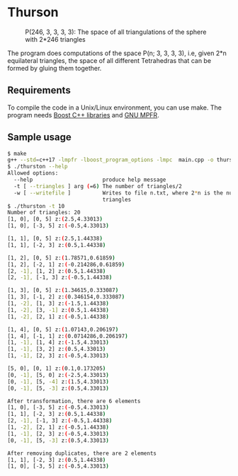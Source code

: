* Thurson
#+CAPTION: P(246, 3, 3, 3, 3): The space of all triangulations of the sphere with 2*246 triangles
#+NAME:   fig:p246
[[./246.png]]


  The program does computations of the space P(n; 3, 3, 3, 3), i.e, given 2*n
  equilateral triangles, the space of all different Tetrahedras that can be
  formed by gluing them together.
** Requirements
  To compile the code in a Unix/Linux environment, you can use make. The program
  needs [[https://www.boost.org/][Boost C++ libraries]] and [[https://www.mpfr.org/][GNU MPFR]].
** Sample usage

  #+BEGIN_SRC bash
  $ make
  g++ --std=c++17 -lmpfr -lboost_program_options -lmpc  main.cpp -o thurston
  $ ./thurston --help
  Allowed options:
    --help                      produce help message
    -t [ --triangles ] arg (=6) The number of triangles/2
    -w [ --writefile ]          Writes to file n.txt, where 2*n is the number of 
                                triangles
  $ ./thurston -t 10
  Number of triangles: 20
  [1, 0], [0, 5] z:(2.5,4.33013)
  [1, 0], [-3, 5] z:(-0.5,4.33013)

  [1, 1], [0, 5] z:(2.5,1.44338)
  [1, 1], [-2, 3] z:(0.5,1.44338)

  [1, 2], [0, 5] z:(1.78571,0.61859)
  [1, 2], [-2, 1] z:(-0.214286,0.61859)
  [2, -1], [1, 2] z:(0.5,1.44338)
  [2, -1], [-1, 3] z:(-0.5,1.44338)

  [1, 3], [0, 5] z:(1.34615,0.333087)
  [1, 3], [-1, 2] z:(0.346154,0.333087)
  [1, -2], [1, 3] z:(-1.5,1.44338)
  [1, -2], [3, -1] z:(0.5,1.44338)
  [1, -2], [2, 1] z:(-0.5,1.44338)
  
  [1, 4], [0, 5] z:(1.07143,0.206197)
  [1, 4], [-1, 1] z:(0.0714286,0.206197)
  [1, -1], [1, 4] z:(-1.5,4.33013)
  [1, -1], [3, 2] z:(0.5,4.33013)
  [1, -1], [2, 3] z:(-0.5,4.33013)
  
  [5, 0], [0, 1] z:(0.1,0.173205)
  [0, -1], [5, 0] z:(-2.5,4.33013)
  [0, -1], [5, -4] z:(1.5,4.33013)
  [0, -1], [5, -3] z:(0.5,4.33013)
  
  After transformation, there are 6 elements 
  [1, 0], [-3, 5] z:(-0.5,4.33013)
  [1, 1], [-2, 3] z:(0.5,1.44338)
  [2, -1], [-1, 3] z:(-0.5,1.44338)
  [1, -2], [2, 1] z:(-0.5,1.44338)
  [1, -1], [2, 3] z:(-0.5,4.33013)
  [0, -1], [5, -3] z:(0.5,4.33013)

  After removing duplicates, there are 2 elements 
  [1, 1], [-2, 3] z:(0.5,1.44338)
  [1, 0], [-3, 5] z:(-0.5,4.33013)
  #+END_SRC

